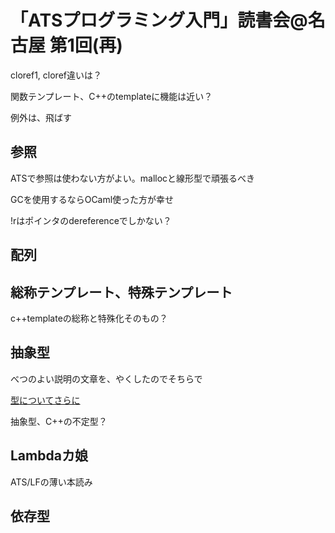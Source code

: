 

* 「ATSプログラミング入門」読書会@名古屋 第1回(再)

  cloref1, cloref違いは？
  
  関数テンプレート、C++のtemplateに機能は近い？
  
  例外は、飛ばす

** 参照
   
   ATSで参照は使わない方がよい。mallocと線形型で頑張るべき
   
   GCを使用するならOCaml使った方が幸せ

   !rはポインタのdereferenceでしかない？

** 配列
   

** 総称テンプレート、特殊テンプレート
   
   c++templateの総称と特殊化そのもの？
   
** 抽象型

   べつのよい説明の文章を、やくしたのでそちらで

   [[https://github.com/jats-ug/translate/blob/master/Web/blog.steinwaywu.com/more-on-types.md][型についてさらに]]

   抽象型、C++の不定型？


** Lambdaカ娘

   ATS/LFの薄い本読み

** 依存型

   
